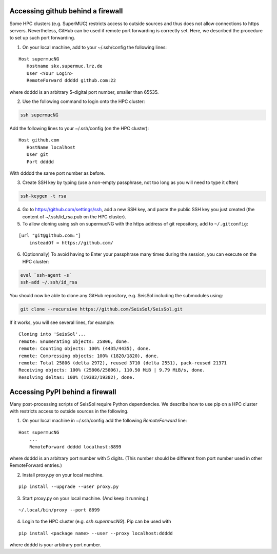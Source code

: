 
.. _git_behind_firewall:

Accessing github behind a firewall
-----------------------------------

Some HPC clusters (e.g. SuperMUC) restricts access to outside sources and thus does not allow connections to https servers. 
Nevertheless, GitHub can be used if remote port forwarding is correctly set.
Here, we described the procedure to set up such port forwarding.


1. On your local machine, add to your ~/.ssh/config the following lines:

::

  Host supermucNG
     Hostname skx.supermuc.lrz.de
     User <Your Login>    
     RemoteForward ddddd github.com:22

where ddddd is an arbitrary 5-digital port number, smaller than 65535.
  
2. Use the following command to login onto the HPC cluster:

.. code-block:: bash

  ssh supermucNG 
  
Add the following lines to your ~/.ssh/config (on the HPC cluster):

::

  Host github.com
     HostName localhost
     User git
     Port ddddd
    
With ddddd the same port number as before.

3. Create SSH key by typing (use a non-empty passphrase, not too long as you will need to type it often)

.. code-block:: bash

  ssh-keygen -t rsa 

4. Go to https://github.com/settings/ssh, add a new SSH key, and paste the public SSH key you just created (the content of ~/.ssh/id_rsa.pub on the HPC cluster). 
   
5. To allow cloning using ssh on supermucNG with the https address of git repository, add to ``~/.gitconfig``:

::

    [url "git@github.com:"]
        insteadOf = https://github.com/


6. (Optionnally) To avoid having to Enter your passphrase many times during the session, you can execute on the HPC cluster:

.. code-block:: bash

    eval `ssh-agent -s`
    ssh-add ~/.ssh/id_rsa


You should now be able to clone any GitHub repository, e.g. SeisSol including the submodules using:

.. code-block:: bash

  git clone --recursive https://github.com/SeisSol/SeisSol.git


If it works, you will see several lines, for example: 

::

  Cloning into 'SeisSol'...
  remote: Enumerating objects: 25806, done.
  remote: Counting objects: 100% (4435/4435), done.
  remote: Compressing objects: 100% (1820/1820), done.
  remote: Total 25806 (delta 2972), reused 3710 (delta 2551), pack-reused 21371
  Receiving objects: 100% (25806/25806), 110.50 MiB | 9.79 MiB/s, done.
  Resolving deltas: 100% (19382/19382), done.


.. _pypi_behind_firewall:

Accessing PyPI behind a firewall
--------------------------------

Many post-processing scripts of SeisSol require Python dependencies.
We describe how to use pip on a HPC cluster with restricts access to outside sources in the following.


1. On your local machine in ~/.ssh/config add the following `RemoteForward` line:

::

    Host supermucNG
        ...
        RemoteForward ddddd localhost:8899

where ddddd is an arbitrary port number with 5 digits.
(This number should be different from port number used in other RemoteForward entries.)

2. Install proxy.py on your local machine.

::

    pip install --upgrade --user proxy.py

3. Start proxy.py on your local machine. (And keep it running.)


::

    ~/.local/bin/proxy --port 8899

4. Login to the HPC cluster (e.g. `ssh supermucNG`). Pip can be used with

::

    pip install <package name> --user --proxy localhost:ddddd

where ddddd is your arbitrary port number.

